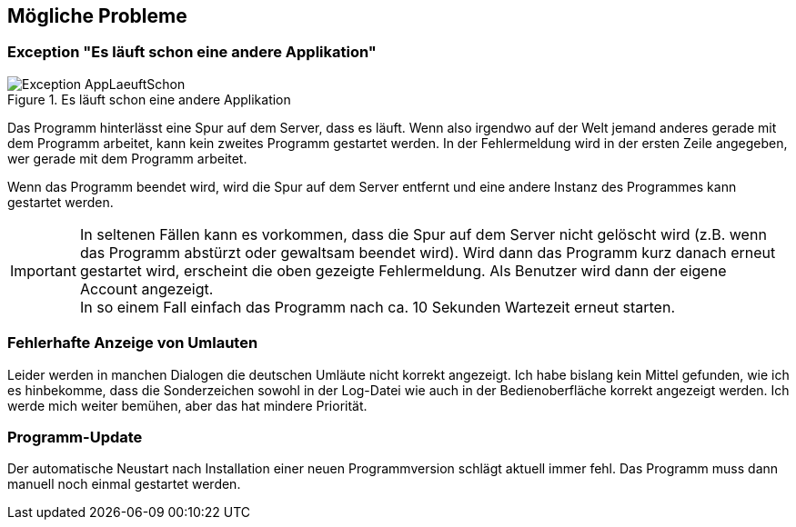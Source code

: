 == Mögliche Probleme

=== Exception "Es läuft schon eine andere Applikation"

.Es läuft schon eine andere Applikation
image::Exception-AppLaeuftSchon.png[]

Das Programm hinterlässt eine Spur auf dem Server, dass es läuft. Wenn also irgendwo auf der Welt jemand anderes gerade mit dem Programm arbeitet, kann kein zweites Programm gestartet werden. In der Fehlermeldung wird in der ersten Zeile angegeben, wer gerade mit dem Programm arbeitet.

Wenn das Programm beendet wird, wird die Spur auf dem Server entfernt und eine andere Instanz des Programmes kann gestartet werden.

IMPORTANT: In seltenen Fällen kann es vorkommen, dass die Spur auf dem Server nicht gelöscht wird (z.B. wenn das Programm abstürzt oder gewaltsam beendet wird). Wird dann das Programm kurz danach erneut gestartet wird, erscheint die oben gezeigte Fehlermeldung. Als Benutzer wird dann der eigene Account angezeigt. +
In so einem Fall einfach das Programm nach ca. 10 Sekunden Wartezeit erneut starten.

=== Fehlerhafte Anzeige von Umlauten

Leider werden in manchen Dialogen die deutschen Umläute nicht korrekt angezeigt. Ich habe bislang kein Mittel gefunden, wie ich es hinbekomme, dass die Sonderzeichen sowohl in der Log-Datei wie auch in der Bedienoberfläche korrekt angezeigt werden. Ich werde mich weiter bemühen, aber das hat mindere Priorität.

=== Programm-Update

Der automatische Neustart nach Installation einer neuen Programmversion schlägt aktuell immer fehl. Das Programm muss dann manuell noch einmal gestartet werden.

